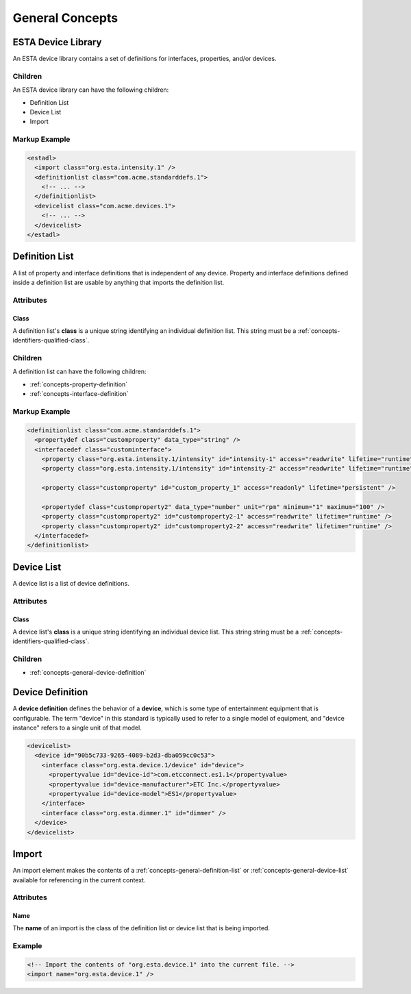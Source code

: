 ################
General Concepts
################

*******************
ESTA Device Library
*******************

An ESTA device library contains a set of definitions for interfaces, properties, and/or devices.

Children
========

An ESTA device library can have the following children:

* Definition List
* Device List
* Import

Markup Example
==============

.. code-block:: xml

  <estadl>
    <import class="org.esta.intensity.1" />
    <definitionlist class="com.acme.standarddefs.1">
      <!-- ... -->
    </definitionlist>
    <devicelist class="com.acme.devices.1">
      <!-- ... -->
    </devicelist>
  </estadl>


.. _concepts-general-definition-list:

***************
Definition List
***************

A list of property and interface definitions that is independent of any device. Property and
interface definitions defined inside a definition list are usable by anything that imports the
definition list.

Attributes
==========

Class
-----

A definition list's **class** is a unique string identifying an individual definition list. This
string must be a :ref:`concepts-identifiers-qualified-class`.

Children
========

A definition list can have the following children:

* :ref:`concepts-property-definition`
* :ref:`concepts-interface-definition`

Markup Example
==============

.. code-block:: xml

  <definitionlist class="com.acme.standarddefs.1">
    <propertydef class="customproperty" data_type="string" />
    <interfacedef class="custominterface">
      <property class="org.esta.intensity.1/intensity" id="intensity-1" access="readwrite" lifetime="runtime" />
      <property class="org.esta.intensity.1/intensity" id="intensity-2" access="readwrite" lifetime="runtime" />

      <property class="customproperty" id="custom_property_1" access="readonly" lifetime="persistent" />

      <propertydef class="customproperty2" data_type="number" unit="rpm" minimum="1" maximum="100" />
      <property class="customproperty2" id="customproperty2-1" access="readwrite" lifetime="runtime" />
      <property class="customproperty2" id="customproperty2-2" access="readwrite" lifetime="runtime" />
    </interfacedef>
  </definitionlist>

.. _concepts-general-device-list:

***********
Device List
***********

A device list is a list of device definitions.

Attributes
==========

Class
-----

A device list's **class** is a unique string identifying an individual device list. This string
string must be a :ref:`concepts-identifiers-qualified-class`.

Children
========

* :ref:`concepts-general-device-definition`

.. _concepts-general-device-definition:

*****************
Device Definition
*****************

A **device definition** defines the behavior of a **device**, which is some type of entertainment
equipment that is configurable. The term "device" in this standard is typically used to refer to a
single model of equipment, and "device instance" refers to a single unit of that model.

.. code-block:: xml

  <devicelist>
    <device id="90b5c733-9265-4089-b2d3-dba059cc0c53">
      <interface class="org.esta.device.1/device" id="device">
        <propertyvalue id="device-id">com.etcconnect.es1.1</propertyvalue>
        <propertyvalue id="device-manufacturer">ETC Inc.</propertyvalue>
        <propertyvalue id="device-model">ES1</propertyvalue>
      </interface>
      <interface class="org.esta.dimmer.1" id="dimmer" />
    </device>
  </devicelist>

.. _concepts-general-import:

******
Import
******

An import element makes the contents of a :ref:`concepts-general-definition-list` or
:ref:`concepts-general-device-list` available for referencing in the current context.

Attributes
==========

Name
----

The **name** of an import is the class of the definition list or device list that is being
imported.

Example
=======

.. code-block:: xml

  <!-- Import the contents of "org.esta.device.1" into the current file. -->
  <import name="org.esta.device.1" />
